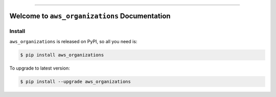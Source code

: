 
.. image:: https://readthedocs.org/projects/aws_organizations/badge/?version=latest
    :target: https://aws_organizations.readthedocs.io/index.html
    :alt: Documentation Status

.. image:: https://github.com/MacHu-GWU/aws_organizations-project/workflows/CI/badge.svg
    :target: https://github.com/MacHu-GWU/aws_organizations-project/actions?query=workflow:CI

.. image:: https://codecov.io/gh/MacHu-GWU/aws_organizations-project/branch/main/graph/badge.svg
    :target: https://codecov.io/gh/MacHu-GWU/aws_organizations-project

.. image:: https://img.shields.io/pypi/v/aws_organizations.svg
    :target: https://pypi.python.org/pypi/aws_organizations

.. image:: https://img.shields.io/pypi/l/aws_organizations.svg
    :target: https://pypi.python.org/pypi/aws_organizations

.. image:: https://img.shields.io/pypi/pyversions/aws_organizations.svg
    :target: https://pypi.python.org/pypi/aws_organizations

.. image:: https://img.shields.io/badge/STAR_Me_on_GitHub!--None.svg?style=social
    :target: https://github.com/MacHu-GWU/aws_organizations-project

------


.. image:: https://img.shields.io/badge/Link-Document-blue.svg
    :target: https://aws_organizations.readthedocs.io/index.html

.. image:: https://img.shields.io/badge/Link-API-blue.svg
    :target: https://aws_organizations.readthedocs.io/py-modindex.html

.. image:: https://img.shields.io/badge/Link-Source_Code-blue.svg
    :target: https://aws_organizations.readthedocs.io/py-modindex.html

.. image:: https://img.shields.io/badge/Link-Install-blue.svg
    :target: `install`_

.. image:: https://img.shields.io/badge/Link-GitHub-blue.svg
    :target: https://github.com/MacHu-GWU/aws_organizations-project

.. image:: https://img.shields.io/badge/Link-Submit_Issue-blue.svg
    :target: https://github.com/MacHu-GWU/aws_organizations-project/issues

.. image:: https://img.shields.io/badge/Link-Request_Feature-blue.svg
    :target: https://github.com/MacHu-GWU/aws_organizations-project/issues

.. image:: https://img.shields.io/badge/Link-Download-blue.svg
    :target: https://pypi.org/pypi/aws_organizations#files


Welcome to ``aws_organizations`` Documentation
==============================================================================


.. _install:

Install
------------------------------------------------------------------------------

``aws_organizations`` is released on PyPI, so all you need is:

.. code-block:: console

    $ pip install aws_organizations

To upgrade to latest version:

.. code-block:: console

    $ pip install --upgrade aws_organizations